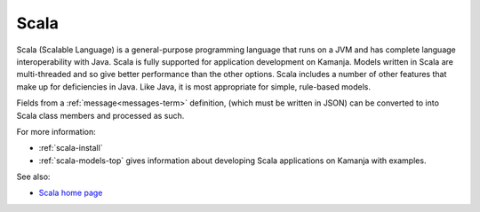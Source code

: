 

.. _scala-term:

Scala
-----

Scala (Scalable Language)
is a general-purpose programming language
that runs on a JVM and has complete language interoperability with Java.
Scala is fully supported for application development on Kamanja.
Models written in Scala are multi-threaded
and so give better performance than the other options.
Scala includes a number of other features
that make up for deficiencies in Java.
Like Java, it is most appropriate for simple, rule-based models.

Fields from a :ref:`message<messages-term>` definition,
(which must be written in JSON)
can be converted to into Scala class members and processed as such.

For more information:

- :ref:`scala-install`
- :ref:`scala-models-top` gives information
  about developing Scala applications on Kamanja
  with examples.

See also:

- `Scala home page <https://www.scala-lang.org/>`_

